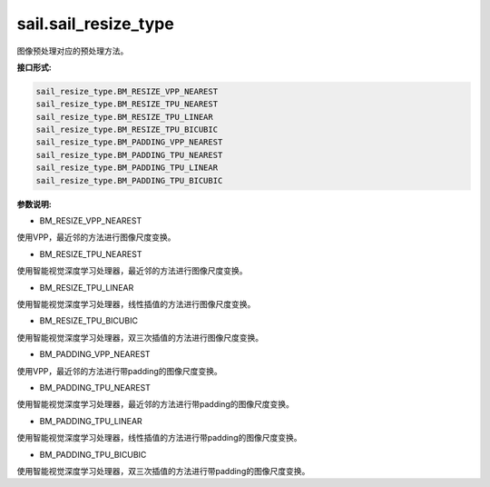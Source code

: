 sail.sail_resize_type
______________________

图像预处理对应的预处理方法。

**接口形式:**

.. code-block:: python

        sail_resize_type.BM_RESIZE_VPP_NEAREST
        sail_resize_type.BM_RESIZE_TPU_NEAREST
        sail_resize_type.BM_RESIZE_TPU_LINEAR
        sail_resize_type.BM_RESIZE_TPU_BICUBIC
        sail_resize_type.BM_PADDING_VPP_NEAREST
        sail_resize_type.BM_PADDING_TPU_NEAREST
        sail_resize_type.BM_PADDING_TPU_LINEAR
        sail_resize_type.BM_PADDING_TPU_BICUBIC

        
**参数说明:**

* BM_RESIZE_VPP_NEAREST

使用VPP，最近邻的方法进行图像尺度变换。

* BM_RESIZE_TPU_NEAREST

使用智能视觉深度学习处理器，最近邻的方法进行图像尺度变换。

* BM_RESIZE_TPU_LINEAR

使用智能视觉深度学习处理器，线性插值的方法进行图像尺度变换。

* BM_RESIZE_TPU_BICUBIC

使用智能视觉深度学习处理器，双三次插值的方法进行图像尺度变换。

* BM_PADDING_VPP_NEAREST

使用VPP，最近邻的方法进行带padding的图像尺度变换。

* BM_PADDING_TPU_NEAREST

使用智能视觉深度学习处理器，最近邻的方法进行带padding的图像尺度变换。

* BM_PADDING_TPU_LINEAR

使用智能视觉深度学习处理器，线性插值的方法进行带padding的图像尺度变换。

* BM_PADDING_TPU_BICUBIC

使用智能视觉深度学习处理器，双三次插值的方法进行带padding的图像尺度变换。
